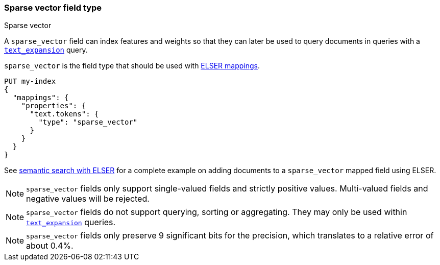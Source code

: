 [[sparse-vector]]
=== Sparse vector field type
++++
<titleabbrev>Sparse vector</titleabbrev>
++++

A `sparse_vector` field can index features and weights so that they can later be used to query
documents in queries with a <<query-dsl-text-expansion-query,`text_expansion`>> query.

`sparse_vector` is the field type that should be used with <<elser-mappings, ELSER mappings>>.

[source,console]
--------------------------------------------------
PUT my-index
{
  "mappings": {
    "properties": {
      "text.tokens": {
        "type": "sparse_vector"
      }
    }
  }
}
--------------------------------------------------

See <<semantic-search-elser, semantic search with ELSER>> for a complete example on adding documents
 to a `sparse_vector` mapped field using ELSER.

NOTE: `sparse_vector` fields only support single-valued fields and strictly positive
values. Multi-valued fields and negative values will be rejected.

NOTE: `sparse_vector` fields do not support querying, sorting or aggregating. They may
only be used within <<query-dsl-text-expansion-query,`text_expansion`>> queries.

NOTE: `sparse_vector` fields only preserve 9 significant bits for the precision, which
translates to a relative error of about 0.4%.
